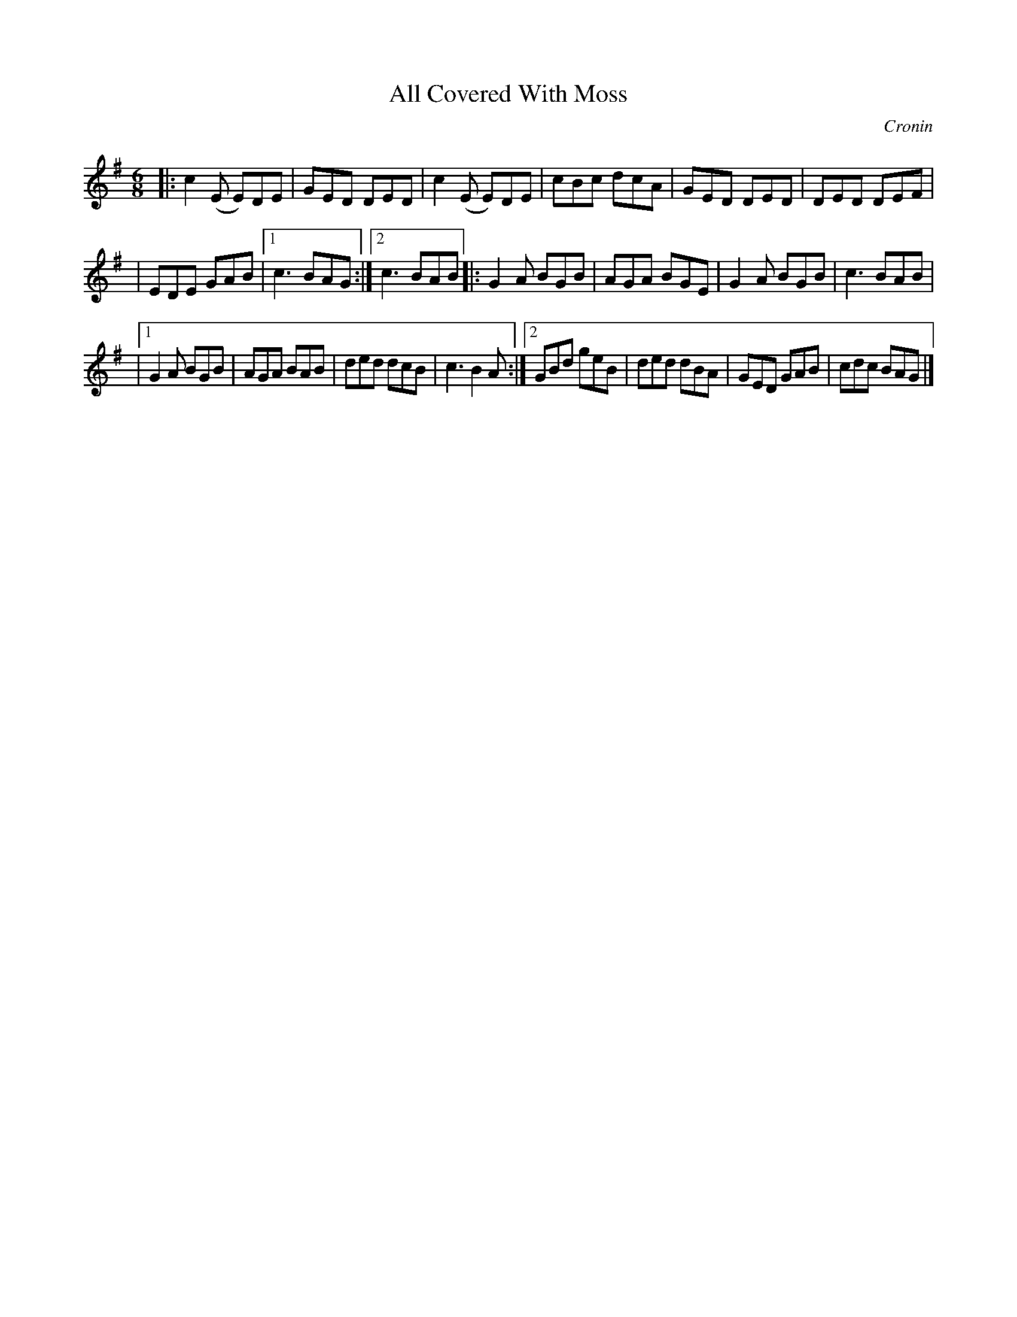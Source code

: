 X: 782
T: All Covered With Moss
C: Cronin
B: O'Neill's 1850 "Music of Ireland" #782
Z: Stephen Foy (shf@access.digex.net)
%abc 1.6
M: 6/8
R: jig
K: G
|: c2(E E)DE | GED DED | c2(E E)DE | cBc dcA | GED DED | DED DEF |
| EDE GAB |[1 c3 BAG :|[2 c3 BAB |: G2A BGB | AGA BGE | G2A BGB | c3 BAB |
|[1 G2A BGB | AGA BAB | ded dcB | c3 B2A :|[2 GBd geB | ded dBA | GED GAB | cdc BAG |]
